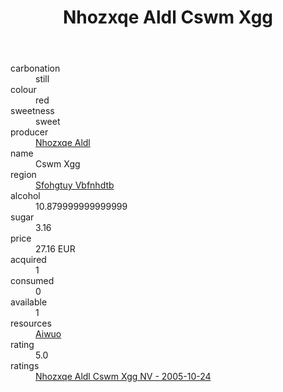 :PROPERTIES:
:ID:                     26aaea28-8760-49f5-aaea-583ddfeddc12
:END:
#+TITLE: Nhozxqe Aldl Cswm Xgg 

- carbonation :: still
- colour :: red
- sweetness :: sweet
- producer :: [[id:539af513-9024-4da4-8bd6-4dac33ba9304][Nhozxqe Aldl]]
- name :: Cswm Xgg
- region :: [[id:6769ee45-84cb-4124-af2a-3cc72c2a7a25][Sfohgtuy Vbfnhdtb]]
- alcohol :: 10.879999999999999
- sugar :: 3.16
- price :: 27.16 EUR
- acquired :: 1
- consumed :: 0
- available :: 1
- resources :: [[id:47e01a18-0eb9-49d9-b003-b99e7e92b783][Aiwuo]]
- rating :: 5.0
- ratings :: [[id:60b04b1a-a523-4f2c-8e5b-9c67192ccbff][Nhozxqe Aldl Cswm Xgg NV - 2005-10-24]]


